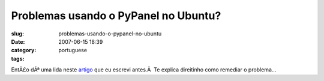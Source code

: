 Problemas usando o PyPanel no Ubuntu?
#####################################
:slug: problemas-usando-o-pypanel-no-ubuntu
:date: 2007-06-15 18:39
:category:
:tags: portuguese

EntÃ£o dÃª uma lida neste `artigo <http://blog.ogmaciel.com/?p=248>`__
que eu escrevi antes.Â  Te explica direitinho como remediar o problema…
